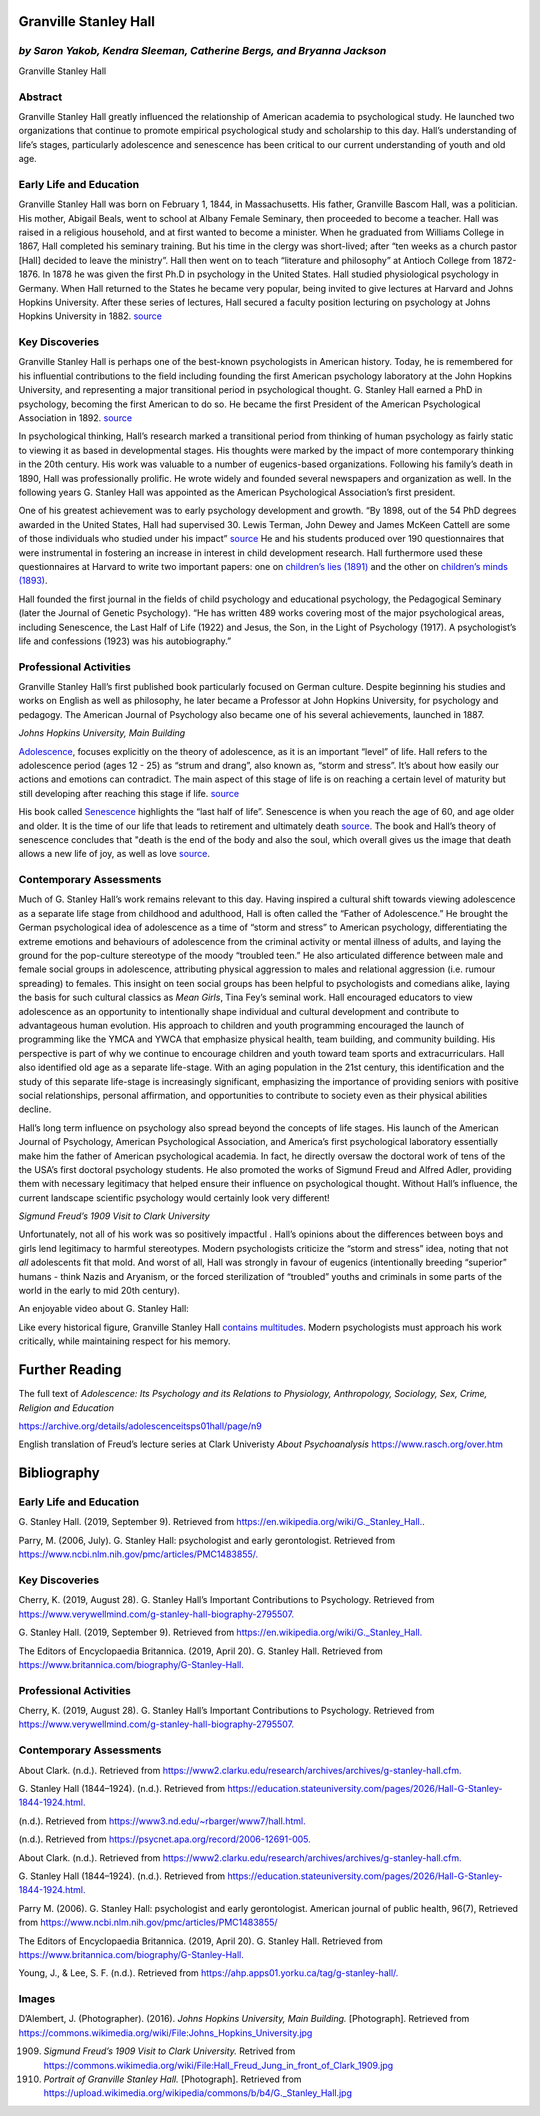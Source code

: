 Granville Stanley Hall
======================

*by Saron Yakob, Kendra Sleeman, Catherine Bergs, and Bryanna Jackson*
----------------------------------------------------------------------

.. raw:: html

   <p style="text-align:center;">

|Hall|
   
.. raw:: html

   </p>

Granville Stanley Hall

Abstract
--------

Granville Stanley Hall greatly influenced the relationship of American
academia to psychological study. He launched two organizations that
continue to promote empirical psychological study and scholarship to
this day. Hall’s understanding of life’s stages, particularly
adolescence and senescence has been critical to our current
understanding of youth and old age.

Early Life and Education
------------------------

Granville Stanley Hall was born on February 1, 1844, in Massachusetts.
His father, Granville Bascom Hall, was a politician. His mother, Abigail
Beals, went to school at Albany Female Seminary, then proceeded to
become a teacher. Hall was raised in a religious household, and at first
wanted to become a minister. When he graduated from Williams College in
1867, Hall completed his seminary training. But his time in the clergy
was short-lived; after “ten weeks as a church pastor [Hall] decided to
leave the ministry”. Hall then went on to teach “literature and
philosophy” at Antioch College from 1872-1876. In 1878 he was given the
first Ph.D in psychology in the United States. Hall studied
physiological psychology in Germany. When Hall returned to the States he
became very popular, being invited to give lectures at Harvard and Johns
Hopkins University. After these series of lectures, Hall secured a
faculty position lecturing on psychology at Johns Hopkins University in
1882. `source <https://www.ncbi.nlm.nih.gov/pmc/articles/PMC1483855/>`__

Key Discoveries
---------------

Granville Stanley Hall is perhaps one of the best-known psychologists in
American history. Today, he is remembered for his influential
contributions to the field including founding the first American
psychology laboratory at the John Hopkins University, and representing a
major transitional period in psychological thought. G. Stanley Hall
earned a PhD in psychology, becoming the first American to do so. He
became the first President of the American Psychological Association in
1892.
`source <https://www.verywellmind.com/g-stanley-hall-biography-2795507>`__

In psychological thinking, Hall’s research marked a transitional period
from thinking of human psychology as fairly static to viewing it as
based in developmental stages. His thoughts were marked by the impact of
more contemporary thinking in the 20th century. His work was valuable to
a number of eugenics-based organizations. Following his family’s death
in 1890, Hall was professionally prolific. He wrote widely and founded
several newspapers and organization as well. In the following years G.
Stanley Hall was appointed as the American Psychological Association’s
first president.

One of his greatest achievement was to early psychology development and
growth. “By 1898, out of the 54 PhD degrees awarded in the United
States, Hall had supervised 30. Lewis Terman, John Dewey and James
McKeen Cattell are some of those individuals who studied under his
impact”
`source <https://www.verywellmind.com/g-stanley-hall-biography-2795507>`__
He and his students produced over 190 questionnaires that were
instrumental in fostering an increase in interest in child development
research. Hall furthermore used these questionnaires at Harvard to write
two important papers: one on `children’s lies
(1891) <https://www.tandfonline.com/doi/pdf/10.1080/08919402.1891.10533933>`__
and the other on `children’s minds
(1893) <https://archive.org/details/contentsofchildr00hall/page/n8>`__.

Hall founded the first journal in the fields of child psychology and
educational psychology, the Pedagogical Seminary (later the Journal of
Genetic Psychology). “He has written 489 works covering most of the
major psychological areas, including Senescence, the Last Half of Life
(1922) and Jesus, the Son, in the Light of Psychology (1917). A
psychologist’s life and confessions (1923) was his autobiography.”

Professional Activities
-----------------------

Granville Stanley Hall’s first published book particularly focused on
German culture. Despite beginning his studies and works on English as
well as philosophy, he later became a Professor at John Hopkins
University, for psychology and pedagogy. The American Journal of
Psychology also became one of his several achievements, launched in
1887.

.. raw:: html

   <p style="text-align:center;">

|JH|

.. raw:: html

   </p>

*Johns Hopkins University, Main Building*

`Adolescence <https://archive.org/details/adolescenceitsp01hallgoog/page/n7>`__,
focuses explicitly on the theory of adolescence, as it is an important
“level” of life. Hall refers to the adolescence period (ages 12 - 25) as
“strum and drang”, also known as, “storm and stress”. It’s about how
easily our actions and emotions can contradict. The main aspect of this
stage of life is on reaching a certain level of maturity but still
developing after reaching this stage if life.
`source <https://prezi.com/hv5nqc32xvfa/theory-of-adolescence-by-g-stanley-hall/>`__

His book called
`Senescence <https://archive.org/details/senescencelastha00halliala/page/n6>`__
highlights the “last half of life”. Senescence is when you reach the age
of 60, and age older and older. It is the time of our life that leads to
retirement and ultimately death
`source <https://www.ncbi.nlm.nih.gov/pmc/articles/PMC1483854/>`__. The
book and Hall’s theory of senescence concludes that "death is the end of
the body and also the soul, which overall gives us the image that death
allows a new life of joy, as well as love
`source <https://www.verywellmind.com/g-stanley-hall-biography-2795507>`__.

Contemporary Assessments
------------------------

Much of G. Stanley Hall’s work remains relevant to this day. Having
inspired a cultural shift towards viewing adolescence as a separate life
stage from childhood and adulthood, Hall is often called the “Father of
Adolescence.” He brought the German psychological idea of adolescence as
a time of “storm and stress” to American psychology, differentiating the
extreme emotions and behaviours of adolescence from the criminal
activity or mental illness of adults, and laying the ground for the
pop-culture stereotype of the moody “troubled teen.” He also articulated
difference between male and female social groups in adolescence,
attributing physical aggression to males and relational aggression
(i.e. rumour spreading) to females. This insight on teen social groups
has been helpful to psychologists and comedians alike, laying the basis
for such cultural classics as *Mean Girls*, Tina Fey’s seminal work.
Hall encouraged educators to view adolescence as an opportunity to
intentionally shape individual and cultural development and contribute
to advantageous human evolution. His approach to children and youth
programming encouraged the launch of programming like the YMCA and YWCA
that emphasize physical health, team building, and community building.
His perspective is part of why we continue to encourage children and
youth toward team sports and extracurriculars. Hall also identified old
age as a separate life-stage. With an aging population in the 21st
century, this identification and the study of this separate life-stage
is increasingly significant, emphasizing the importance of providing
seniors with positive social relationships, personal affirmation, and
opportunities to contribute to society even as their physical abilities
decline.

Hall’s long term influence on psychology also spread beyond the concepts
of life stages. His launch of the American Journal of Psychology,
American Psychological Association, and America’s first psychological
laboratory essentially make him the father of American psychological
academia. In fact, he directly oversaw the doctoral work of tens of the
the USA’s first doctoral psychology students. He also promoted the works
of Sigmund Freud and Alfred Adler, providing them with necessary
legitimacy that helped ensure their influence on psychological thought.
Without Hall’s influence, the current landscape scientific psychology
would certainly look very different!

.. raw:: html

   <p style="text-align:center;">

|Freud|
   
.. raw:: html

   </p>

*Sigmund Freud’s 1909 Visit to Clark University*

Unfortunately, not all of his work was so positively impactful . Hall’s
opinions about the differences between boys and girls lend legitimacy to
harmful stereotypes. Modern psychologists criticize the “storm and
stress” idea, noting that not *all* adolescents fit that mold. And worst
of all, Hall was strongly in favour of eugenics (intentionally breeding
“superior” humans - think Nazis and Aryanism, or the forced
sterilization of “troubled” youths and criminals in some parts of the
world in the early to mid 20th century).

An enjoyable video about G. Stanley Hall:

.. container::

   .. raw:: html

      <p style="text-align:center;">

   .. raw:: html

      <iframe width="560" height="315" src="https://www.youtube.com/embed/WocrCTKsIRs" frameborder="0" allow="accelerometer; autoplay; encrypted-media; gyroscope; picture-in-picture" allowfullscreen>

   .. raw:: html

      </iframe>

   .. raw:: html

      </p>

Like every historical figure, Granville Stanley Hall `contains
multitudes <http://daypoems.net/plainpoems/1900.html>`__. Modern
psychologists must approach his work critically, while maintaining
respect for his memory.

Further Reading
===============

The full text of *Adolescence: Its Psychology and its Relations to
Physiology, Anthropology, Sociology, Sex, Crime, Religion and Education*

https://archive.org/details/adolescenceitsps01hall/page/n9

English translation of Freud’s lecture series at Clark Univeristy *About
Psychoanalysis* https://www.rasch.org/over.htm

Bibliography
============

.. _early-life-and-education-1:

Early Life and Education
------------------------

G. Stanley Hall. (2019, September 9). Retrieved from
`https://en.wikipedia.org/wiki/G._Stanley_Hall. <https://en.wikipedia.org/wiki/G._Stanley_Hall>`__.

Parry, M. (2006, July). G. Stanley Hall: psychologist and early
gerontologist. Retrieved from
`https://www.ncbi.nlm.nih.gov/pmc/articles/PMC1483855/. <https://www.ncbi.nlm.nih.gov/pmc/articles/PMC1483855/>`__

.. _key-discoveries-1:

Key Discoveries
---------------

Cherry, K. (2019, August 28). G. Stanley Hall’s Important Contributions
to Psychology. Retrieved from
`https://www.verywellmind.com/g-stanley-hall-biography-2795507. <https://www.verywellmind.com/g-stanley-hall-biography-2795507>`__

G. Stanley Hall. (2019, September 9). Retrieved from
`https://en.wikipedia.org/wiki/G._Stanley_Hall. <https://en.wikipedia.org/wiki/G._Stanley_Hall>`__

The Editors of Encyclopaedia Britannica. (2019, April 20). G. Stanley
Hall. Retrieved from
`https://www.britannica.com/biography/G-Stanley-Hall. <https://www.britannica.com/biography/G-Stanley-Hall>`__

.. _professional-activities-1:

Professional Activities
-----------------------

Cherry, K. (2019, August 28). G. Stanley Hall’s Important Contributions
to Psychology. Retrieved from
`https://www.verywellmind.com/g-stanley-hall-biography-2795507. <https://www.verywellmind.com/g-stanley-hall-biography-2795507>`__

.. _contemporary-assessments-1:

Contemporary Assessments
------------------------

About Clark. (n.d.). Retrieved from
`https://www2.clarku.edu/research/archives/archives/g-stanley-hall.cfm. <https://www2.clarku.edu/research/archives/archives/g-stanley-hall.cfm>`__

G. Stanley Hall (1844–1924). (n.d.). Retrieved from
`https://education.stateuniversity.com/pages/2026/Hall-G-Stanley-1844-1924.html. <https://education.stateuniversity.com/pages/2026/Hall-G-Stanley-1844-1924.html>`__

(n.d.). Retrieved from
`https://www3.nd.edu/~rbarger/www7/hall.html. <https://www3.nd.edu/~rbarger/www7/hall.html>`__

(n.d.). Retrieved from
`https://psycnet.apa.org/record/2006-12691-005. <https://psycnet.apa.org/record/2006-12691-005>`__

About Clark. (n.d.). Retrieved from
`https://www2.clarku.edu/research/archives/archives/g-stanley-hall.cfm. <https://www2.clarku.edu/research/archives/archives/g-stanley-hall.cfm>`__

G. Stanley Hall (1844–1924). (n.d.). Retrieved from
`https://education.stateuniversity.com/pages/2026/Hall-G-Stanley-1844-1924.html. <https://education.stateuniversity.com/pages/2026/Hall-G-Stanley-1844-1924.html>`__

Parry M. (2006). G. Stanley Hall: psychologist and early gerontologist.
American journal of public health, 96(7), Retrieved from
https://www.ncbi.nlm.nih.gov/pmc/articles/PMC1483855/

The Editors of Encyclopaedia Britannica. (2019, April 20). G. Stanley
Hall. Retrieved from
`https://www.britannica.com/biography/G-Stanley-Hall. <https://www.britannica.com/biography/G-Stanley-Hall>`__

Young, J., & Lee, S. F. (n.d.). Retrieved from
`https://ahp.apps01.yorku.ca/tag/g-stanley-hall/. <https://ahp.apps01.yorku.ca/tag/g-stanley-hall/>`__

Images
------

D’Alembert, J. (Photographer). (2016). *Johns Hopkins University, Main
Building.* [Photograph]. Retrieved from
https://commons.wikimedia.org/wiki/File:Johns_Hopkins_University.jpg

(1909) *Sigmund Freud’s 1909 Visit to Clark University.* Retrived from
       https://commons.wikimedia.org/wiki/File:Hall_Freud_Jung_in_front_of_Clark_1909.jpg

(1910) *Portrait of Granville Stanley Hall.* [Photograph]. Retrieved
       from
       https://upload.wikimedia.org/wikipedia/commons/b/b4/G._Stanley_Hall.jpg

.. |Hall| image:: https://upload.wikimedia.org/wikipedia/commons/b/b4/G._Stanley_Hall.jpg
          :width: 400
                  
.. |JH| image:: https://upload.wikimedia.org/wikipedia/commons/9/92/Johns_Hopkins_University.jpg

.. |Freud| image:: https://upload.wikimedia.org/wikipedia/commons/thumb/e/e1/Hall_Freud_Jung_in_front_of_Clark_1909.jpg/752px-Hall_Freud_Jung_in_front_of_Clark_1909.jpg
